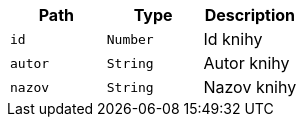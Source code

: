 |===
|Path|Type|Description

|`+id+`
|`+Number+`
|Id knihy

|`+autor+`
|`+String+`
|Autor knihy

|`+nazov+`
|`+String+`
|Nazov knihy

|===